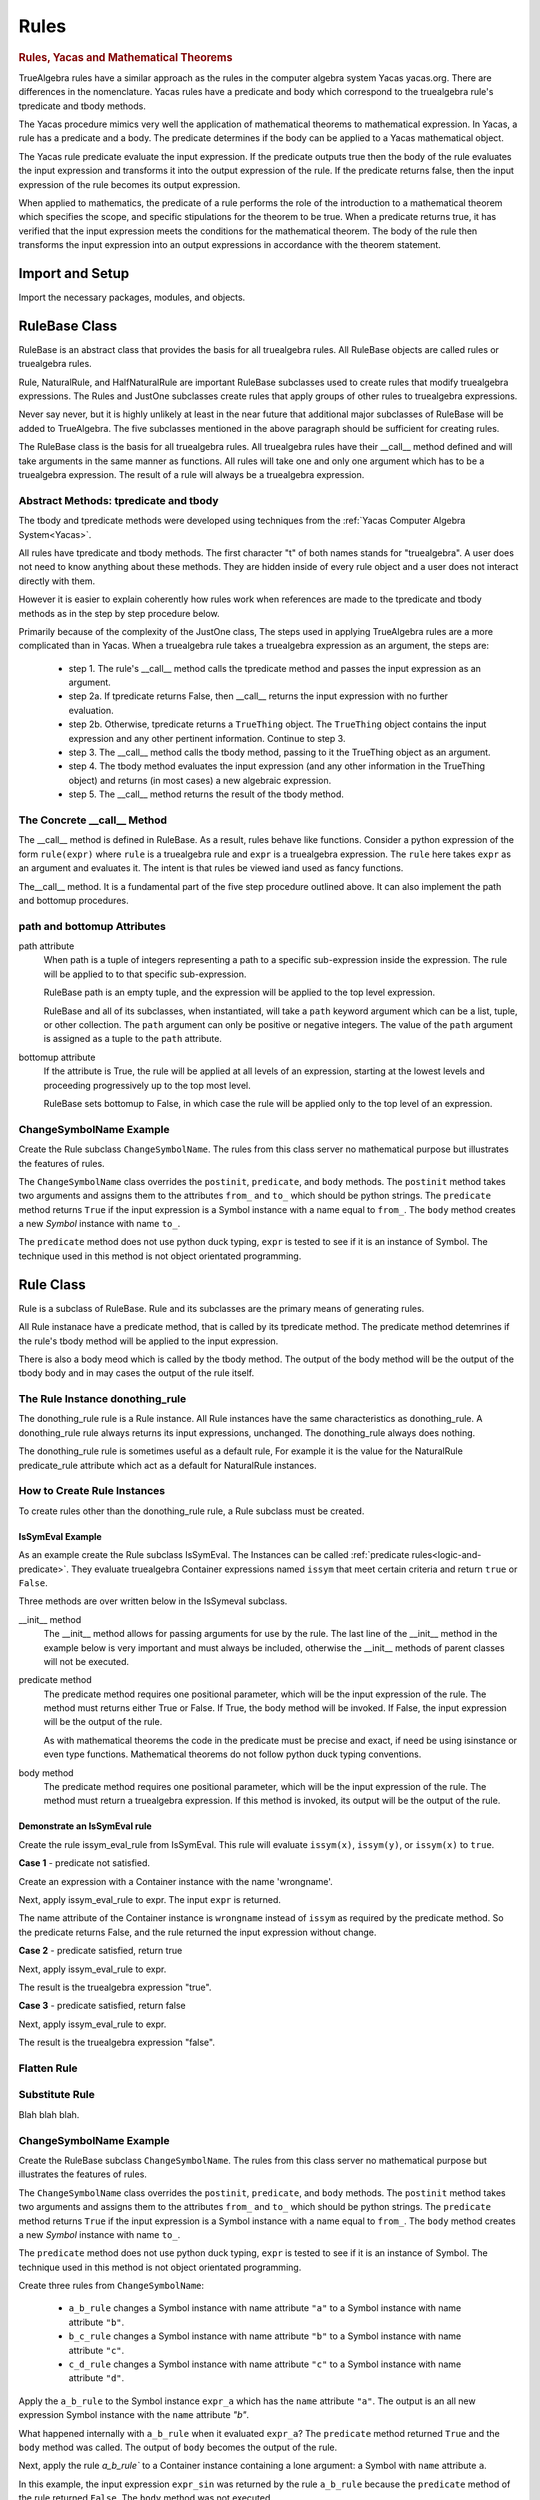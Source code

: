 ﻿=====
Rules
=====

.. _Yacas:

.. rubric:: Rules, Yacas and Mathematical Theorems

TrueAlgebra rules have a similar approach as the rules in the computer algebra
system Yacas yacas.org. There are differences in the nomenclature. Yacas rules
have a predicate and body which correspond to the truealgebra rule's tpredicate
and tbody methods.

The Yacas procedure mimics very well the application of mathematical theorems to
mathematical expression.
In Yacas, a rule has a predicate and a body. The predicate determines if the body can be applied to a Yacas mathematical object.

The Yacas rule predicate evaluate the input expression. If the predicate outputs true then the body of the rule evaluates the input expression and transforms it into the output expression of the rule. If the predicate returns false, then the input expression of the rule becomes its output expression.

When applied to mathematics, the predicate of a rule performs the role of the introduction to a mathematical theorem which specifies the scope, and specific stipulations for the theorem to be true. When a predicate returns true, it has verified that the input expression meets the conditions for the mathematical theorem. The body of the rule then transforms the input expression into an output expressions in accordance with the theorem statement.


Import and Setup
================
Import the necessary packages, modules, and objects.

.. ipython::

    In [1]: from truealgebra.core.rules import (
       ...:     Rule, Rules, RulesBU, JustOne, JustOneBU, Substitute,
       ...:     donothing_rule 
       ...: )
       ...: from truealgebra.core.naturalrules import (
       ...:     NaturalRuleBase, NaturalRule, HalfNaturalRule
       ...: )
       ...: from truealgebra.core.expression import (
       ...:     ExprBase, Symbol, Number, true, false,
       ...:     Container,Restricted, Assign, Null, End, CommAssoc,
       ...: ) 
       ...: from truealgebra.core.settings import settings
       ...: from truealgebra.core.parse import parse
       ...: from truealgebra.core.unparse import unparse 
       ...:
       ...: settings.active_parse = parse 
       ...: settings.set_symbol_operators("and", 75, 75)
       ...: settings.set_custom_bp("=", 50, 50) 
       ...: settings.set_container_subclass("*", CommAssoc) 
       ...: ExprBase.set_unparse(unparse) 


RuleBase Class
==============
RuleBase is an abstract class that provides the basis for all truealgebra rules.
All RuleBase objects are called rules or truealgebra rules.

Rule, NaturalRule, and HalfNaturalRule are important RuleBase subclasses used
to create rules that modify truealgebra expressions. The Rules and JustOne
subclasses create rules that apply groups of other rules to truealgebra
expressions.

Never say never, but it is highly unlikely at least in the near future that
additional major subclasses of RuleBase will be added to TrueAlgebra. 
The five subclasses mentioned in the above paragraph should be sufficient
for creating rules.

The RuleBase class is the basis for all truealgebra rules.  All truealgebra rules have their  __call__ method defined and will take arguments in the same manner as functions. All rules will take one and only one argument which has to be a truealgebra expression. The result of a rule will always be a truealgebra expression.


.. _tpred-and-tbody-tag:

Abstract Methods: tpredicate and tbody
--------------------------------------
The tbody and tpredicate methods were developed using techniques from
the :ref:`Yacas Computer Algebra System<Yacas>`.

All rules have tpredicate and tbody methods. The first character "t" of both
names stands for "truealgebra". A user does not need to know
anything about these methods. They are hidden inside of every rule object and
a user does not interact directly with them. 

However it is easier to explain coherently how rules work when references are
made to
the tpredicate and tbody methods as in the step by step procedure below. 

Primarily because of the complexity of the JustOne class, The steps used
in applying TrueAlgebra rules are a more complicated than in Yacas. When a
truealgebra rule takes a truealgebra expression as an argument, the steps are:

    * step 1. The rule's __call__ method calls the tpredicate method and passes the input expression as an argument. 

    * step 2a. If tpredicate returns False, then __call__ returns the input expression with no further evaluation.

    * step 2b. Otherwise, tpredicate returns a ``TrueThing`` object. The ``TrueThing`` object contains the input expression and any other pertinent information. Continue to step 3.

    * step 3. The __call__ method calls the tbody method, passing to it the TrueThing object as an argument.

    * step 4. The tbody method evaluates the input expression (and any other information in the TrueThing object) and returns (in most cases) a new algebraic expression.

    * step 5. The __call__ method returns the result of the tbody method.


The Concrete __call__ Method
----------------------------
The __call__ method is defined in RuleBase. As a result, rules behave like
functions. Consider a python expression of the form ``rule(expr)`` where
``rule`` is a truealgebra rule
and ``expr`` is a truealgebra expression. The ``rule`` here takes ``expr``
as an argument and evaluates it. The intent is that rules be viewed 
iand used as fancy functions.

The__call__ method. It is a fundamental part of the
five step procedure outlined above. It can also implement the path and 
bottomup procedures.

.. _rulebase-path-bottomup:

path and bottomup Attributes
----------------------------
path attribute
    When path is a tuple of integers representing a path to a specific
    sub-expression inside the expression. The rule will be applied to to
    that specific sub-expression.

    RuleBase path is an empty tuple, and the expression will be applied to
    the top level expression.

    RuleBase and all of its subclasses, when instantiated, will take a
    ``path`` keyword argument which can be  a list, tuple, or other
    collection. The ``path`` argument can only be positive or negative
    integers. The value of the ``path`` argument is assigned as a tuple
    to the ``path`` attribute.

bottomup attribute
    If the attribute is True, the rule will be applied at all levels of an
    expression, starting at the lowest levels and proceeding progressively
    up to the top most level. 

    RuleBase sets bottomup to False, in which case the rule will be applied
    only to the top level of an expression.

ChangeSymbolName Example
------------------------
Create the Rule subclass ``ChangeSymbolName``. The rules from this class server no mathematical purpose but illustrates the features of rules.

The ``ChangeSymbolName`` class overrides the ``postinit``, ``predicate``, and ``body`` methods. The ``postinit`` method  takes two arguments and assigns them to the attributes ``from_`` and ``to_`` which should be python strings. The ``predicate`` method returns ``True`` if the input expression is a Symbol instance with a name equal to ``from_``. The ``body`` method creates a new `Symbol` instance with name ``to_``.

The ``predicate`` method does not use python duck typing, ``expr`` is tested to see if it is an instance of Symbol. The technique used in this method is not object orientated programming.


Rule Class
==========
Rule is a subclass of RuleBase. Rule and its subclasses are the primary means
of generating rules.

All Rule instanace have a predicate method, that is called by its tpredicate 
method. The predicate method detemrines if the rule's tbody method will be 
applied to the input expression.

There is also a body meod which is called by the tbody method. The output of
the body method will be the output of the tbody body and in may cases the
output of the rule itself.

.. _donothing-tag:

The Rule Instance donothing_rule
--------------------------------
The  donothing_rule rule is a Rule instance. All Rule instances have the same
characteristics as  donothing_rule. A  donothing_rule rule always returns its
input expressions, unchanged. The donothing_rule always does nothing.

The  donothing_rule rule is sometimes useful as a default rule, For example it is
the value for the NaturalRule predicate_rule attribute which act as a default
for NaturalRule instances.

How to Create Rule Instances
----------------------------
To create rules other than the  donothing_rule rule, a Rule subclass must be
created.

IsSymEval Example
+++++++++++++++++
As an example create the Rule subclass IsSymEval. The Instances can be called
:ref:`predicate rules<logic-and-predicate>`. They evaluate truealgebra Container expressions named
``issym`` that meet certain criteria and return ``true`` or ``False``.

Three methods are over written below in the IsSymeval subclass.

__init__ method
    The __init__ method allows for passing arguments for use by the rule.
    The last line of the __init__ method in the example below is very important
    and must always be included, otherwise the __init__ methods of parent classes
    will not be executed.
predicate method
    The predicate method requires one positional parameter, which will be the 
    input expression of the rule. The method must returns either True or False.
    If True, the body method will be invoked.
    If False, the input expression will be the output of the rule.

    As with mathematical theorems the code in the predicate must be precise
    and exact, if need be using isinstance or even type functions.
    Mathematical theorems do not follow python duck typing conventions.
body method
    The predicate method requires one positional parameter, which will be the 
    input expression of the rule. The method must return a truealgebra
    expression. If this method is invoked, its output will be the output
    of the rule.
    
.. ipython::

    In [1]: class IsSymEval(Rule):
       ...:     def __init__(self, *args, **kwargs):
       ...:         self.names = args
       ...:         # The line below must be included
       ...:         super().__init__(*args, **kwargs)
       ...:
       ...:     def predicate(self, expr):  # expr is the rule input expression
       ...:         # This method must return True or False
       ...:         return (
       ...:             isinstance(expr, Container)
       ...:             and (expr.name == 'issym')
       ...:             and (len(expr.items) > 0)
       ...:         )
       ...:
       ...:     def body(self, expr):  # expr is the rule input expression
       ...:         if isinstance(expr[0], Symbol) and expr[0].name in self.names:
       ...:             return Symbol('true')
       ...:         else:
       ...:             return Symbol('false')
       ...:         # This method must return a truealgebra expression 

Demonstrate an IsSymEval rule
+++++++++++++++++++++++++++++
Create the rule issym_eval_rule from IsSymEval. This rule will evaluate
``issym(x)``, ``issym(y)``, or  ``issym(x)`` to ``true``. 


.. ipython::

    In [1]: issym_eval_rule = IsSymEval('x', 'y', 'z')

**Case 1** - predicate not satisfied.

Create an expression with a Container instance with the name 'wrongname'.

.. ipython::

    In [1]: expr = parse('  wrongname(x)  ') 
       ...: expr

Next, apply issym_eval_rule to expr. The input ``expr`` is returned.

.. ipython::

    In [1]: issym_eval_rule(expr) 

The name attribute of the Container instance is ``wrongname`` instead of
``issym`` as required by the predicate method. So the predicate returns False,
and the rule returned the input expression without change.

**Case 2** - predicate satisfied, return true

.. ipython::

    In [1]: expr = parse('  issym(y)  ')
       ...: expr

Next, apply issym_eval_rule to expr.

.. ipython::

    In [1]: issym_eval_rule(expr) 

The result is the truealgebra expression "true".

**Case 3** - predicate satisfied, return false

.. ipython::

    In [1]: expr = parse('  issym(a)  ')
       ...: expr

Next, apply issym_eval_rule to expr.

.. ipython::

    In [1]: issym_eval_rule(expr) 

The result is the truealgebra expression "false".


Flatten Rule
------------

.. ipython::

    In [1]: class Flatten(Rule):
       ...:     def predicate(self, expr):  
       ...:         return isinstance(expr, CommAssoc) and expr.name == '*'
       ...:  
       ...:     def body(self, expr):
       ...:         newitems = list()
       ...:         for item in expr.items:
       ...:             if isinstance(item, CommAssoc) and item.name == '*':
       ...:                 newitems.extend(item.items)
       ...:             else:
       ...:                 newitems.append(item)
       ...:         return CommAssoc('*', newitems)
       ...:  
       ...:     bottomup = True
       ...:  
       ...: flatten = Flatten() 

Substitute Rule
---------------
Blah blah blah.



ChangeSymbolName Example
------------------------
Create the RuleBase subclass ``ChangeSymbolName``. The rules from this class server no mathematical purpose but illustrates the features of rules.

The ``ChangeSymbolName`` class overrides the ``postinit``, ``predicate``, and ``body`` methods. The ``postinit`` method  takes two arguments and assigns them to the attributes ``from_`` and ``to_`` which should be python strings. The ``predicate`` method returns ``True`` if the input expression is a Symbol instance with a name equal to ``from_``. The ``body`` method creates a new `Symbol` instance with name ``to_``.

The ``predicate`` method does not use python duck typing, ``expr`` is tested to see if it is an instance of Symbol. The technique used in this method is not object orientated programming.

.. ipython::

   In [1]: class ChangeSymbolName(Rule):
      ...:     def __init__(self, *args, **kwargs):
      ...:         if "from_" in kwargs:
      ...:             self.from_ = kwargs["from_"]
      ...:         if "to_" in kwargs:
      ...:             self.to_ = kwargs["to_"]
      ...:         super().__init__(*args, **kwargs)
      ...:     def predicate(self, expr):
      ...:         return isinstance(expr, Symbol) and expr.name == self.from_
      ...:     def body(self, expr):
      ...:         return Symbol(self.to_)

Create three rules from ``ChangeSymbolName``\:

    * ``a_b_rule`` changes a Symbol instance with name attribute ``"a"`` to a Symbol instance with name attribute ``"b"``.
    * ``b_c_rule`` changes a Symbol instance with name attribute ``"b"`` to a Symbol instance with name attribute ``"c"``.
    * ``c_d_rule`` changes a Symbol instance with name attribute ``"c"`` to a Symbol instance with name attribute ``"d"``.

.. ipython::

   In [1]: a_b_rule = ChangeSymbolName(from_="a",to_="b")
      ...: b_c_rule = ChangeSymbolName(from_="b",to_="c")
      ...: c_d_rule = ChangeSymbolName(from_="c",to_="d")

Apply the ``a_b_rule`` to the Symbol instance ``expr_a`` which has the ``name`` attribute ``"a"``. The output is an all new expression Symbol instance with the ``name`` attribute `"b"`.

.. ipython::

   In [1]: # create expr_a which is a Symbol instance with name "a"
      ...: expr_a = parse(" a ")
      ...: print("expr_a = " + str(expr_a))
      ...: # apply a_b_rule to expr_a
      ...: out = a_b_rule(expr_a)
      ...: print("a_b_rule(expr_a)= " + str(out))

What happened internally with ``a_b_rule`` when it evaluated ``expr_a``? The ``predicate`` method returned ``True`` and the ``body`` method was called. The output of ``body`` becomes the output of the rule.

Next, apply the rule `a_b_rule`` to a Container instance containing a lone argument: a Symbol with ``name`` attribute ``a``.  

.. ipython::

   In [1]: expr_sin = parse(" sin(a) ")
      ...: print("expr_sin= " + str(expr_sin))
      ...: out = a_b_rule(expr_sin)
      ...: print("a_b_rule(expr_sin)= " + str(out))

In this example, the input expression ``expr_sin`` was returned by the rule ``a_b_rule`` because the ``predicate`` method of the rule returned ``False``. The ``body`` method was not executed. 

This example also illustrates that the ``a2a_symbol_rule`` only acts on the top level of an expression. The lower level Symbol instance with name attribute ``a`` was unaffected by the rule, whereas in the previous example, the same expression (which was top level) was modified. 

This behavior of ``a_b_rule`` results from  its bottomup attribute being ``False``.

.. ipython::

   In [1]: print("a_b_rule.bottomup=  " + str(a_b_rule.bottomup))

ChangeContainerName Example
---------------------------
Create a second subclass of RuleBase that will take any Container class instance with a certain ``name`` and create a new Container class instance with a specified ``name``. 

.. ipython::

   In [1]: class ChangeContainerName(Rule):
      ...:     def __init__(self, *args, **kwargs):
      ...:         if "from_" in kwargs:
      ...:             self.from_ = kwargs["from_"]
      ...:         if "to_" in kwargs:
      ...:             self.to_ = kwargs["to_"]
      ...:         super().__init__(*args, **kwargs)
      ...:     def predicate(self, expr):
      ...:         return isinstance(expr, Container) and expr.name == self.from_
      ...:     def body(self, expr):
      ...:         return Container(self.to_, items=tuple(expr.items))

Create three rules from ``ChangeContainerName`` for use in examples below\:

    * ``f_f1_rule`` changes a Container instance with name attribute ``"f"`` to  a ``Conainer`` instance with name attribute ``"f1"``.
    * ``g_g1_rule`` changes a Container instance with name attribute ``"g"`` to  a ``Conainer`` instance with name attribute ``"g1"``. 
    * ``h_h1_rule`` changes a Container instance with name attribute ``"h"`` to  a ``Conainer`` instance with name attribute ``"h1"``.

.. ipython::

   In [1]: f_g_rule = ChangeContainerName(from_="f",to_="g")
      ...: f_f1_rule = ChangeContainerName(from_="f",to_="f1")
      ...: g_g1_rule = ChangeContainerName(from_="g",to_="g1")
      ...: h_h1_rule = ChangeContainerName(from_="h",to_="h1")

.. _logic-and-predicate:

Logic and Predicate Rules
=========================
Predicate rules are rules that evaluaate truealgebra expressions that represent
logic to either ``true`` or ``false``.
The Symbol ``true`` represents  mathematical truth and the Symbol ``false``
represents mathematical falsehood. Lower case names are used to prevent
confusion with python True and False.

A logical expression would be expressions such as `` 3 < 7 ``, ``true and false``,
or ``isint(6)`` that are mathematically meaningful to be evaluated to true or false..
When a predicate rule cannot evaluate an input expression to either
true or false, it returns the input expression.

In the example below, the predicate rule ``isintrule`` evaluates expressions
of the form ``isint(x)``. The evaluation is to ``true`` if ``x`` is an
integer and ``false`` otherwise. ``isintrule`` will return but not 
evaluate any other expressions.

Predicate Rule isintrule
------------------------
The ``isintrule`` below will make a predicate evaluation of the ``isint``
predicate expression. This determines if the contents of ``isint`` is an
integer number.

.. ipython::

    In [1]: class IsInt(Rule):
       ...:     def predicate(self, expr):
       ...:         return (
       ...:             isinstance(expr, Container)
       ...:             and expr.name == 'isint'
       ...:             and len(expr.items) >= 1
       ...:         )
       ...:
       ...:     def body(self, expr):
       ...:         if isinstance(expr[0], Number) and isinstance(expr[0].value, int):
       ...:            return true
       ...:         else:
       ...:            return false
       ...:
       ...: isintrule = IsInt()
       ...:
       ...: # Apply isintrule, in three cases.
       ...: print(
       ...:     'case 1, isintrule( isint(4) )=  ',
       ...:     isintrule(parse('  isint(4)  '))
       ...: )
       ...:
       ...: print(
       ...:     'case 2, isintrule( isint(sin(x)) )=  ',
       ...:     isintrule(parse('  isint(sin(x))  '))
       ...: )
       ...:
       ...: print(
       ...:     'case 3, isintrule( cosh(4) )=  ',
       ...:     isintrule(parse('  cosh(4)  '))
       ...: )
       ...:

In case 1 above the predicate rule ``isintrule`` evaluates the ``isint``
predicate and returns ``true``. In case 2, the rule returns ``false``.
In case 3, the rule makes no evaluation and returns its input expression.

Predicate Rule lessthanrule
---------------------------
The ``lessthanrule`` below will make a predicate evaluation of the ``<``
predicate expression. This determines if the first argument of ``<`` is larger than
its second argument. Both arguments must be numbers.

.. ipython::

    In [1]: class LessThan(Rule):
       ...:     def predicate(self, expr):
       ...:         return (
       ...:             isinstance(expr, Container)
       ...:             and expr.name == '<'
       ...:             and len(expr.items) >= 2
       ...:             and isinstance(expr[0], Number)
       ...:             and isinstance(expr[1], Number)
       ...:         )
       ...:
       ...:     def body(self, expr):
       ...:         if expr[0].value < expr[1].value:
       ...:             return true
       ...:         else:
       ...:             return false
       ...:
       ...: lessthanrule = LessThan()
       ...:
       ...: # Apply lessthanrule, in three cases.
       ...: print(
       ...:     'case 1, lessthanrule( 3.4 < 9 )=  ',
       ...:     lessthanrule(parse('  3.4 < 9  '))
       ...: )
       ...:
       ...: print(
       ...:     'case 2, lessthanrule( 7 < 7 )=  ',
       ...:     lessthanrule(parse('  7 < 7  '))
       ...: )
       ...:
       ...: print(
       ...:     'case 3, lessthanrule(x**2)=  ',
       ...:     lessthanrule(parse('  x**2  '))
       ...: )

Predicate Rule andrule
------------------------
Next look at the andrule which evaluates expressions such as ``true and false``.

.. ipython::

    In [1]: class And(Rule):
       ...:     def predicate(self, expr):
       ...:         return (
       ...:             isinstance(expr, Container)
       ...:             and expr.name == 'and'
       ...:             and len(expr.items) >= 2
       ...:         )
       ...:
       ...:     def body(self, expr):
       ...:         if expr[0] == false:
       ...:             return false
       ...:         elif expr[1] == false:
       ...:             return false
       ...:         elif expr[0] == true and expr[1] == true:
       ...:             return true
       ...:         else:
       ...:             return expr
       ...:
       ...: andrule = And()
       ...:
       ...: # Apply andrule, in three cases.
       ...: print(
       ...:     'case 1, andrule( true and true )=  ',
       ...:     andrule(parse('  true and true  '))
       ...: )
       ...:
       ...: print(
       ...:     'case 2, lessthanrule( 7 < 7 )=  ',
       ...:     lessthanrule(parse('  7 < 7  '))
       ...: )
       ...:
       ...: print(
       ...:     'case 3, lessthanrule(x**2)=  ',
       ...:     lessthanrule(parse('  x**2  '))
       ...: )

Combine Multiple Prredicate Rules
---------------------------------
Create the predicate rule ``predrule`` by combining isintrule, lessthanrule,
and andrule.

.. ipython::

    In [1]: predrule = JustOneBU(isintrule, lessthanrule, andrule) 

The predrule will be used in the examples below.

NaturalRule Class
=================
The name 'NaturualRule' for this class is used because the natural
mathematical-like syntax of the pattern, vardict and outcome arguments used to
instantiate its rules. 

Natural Rule Example
--------------------
In order to illustrate more features of a NaturalRule rule, the following example is a bit
contrived.

.. ipython::

    In [1]: natrule = NaturalRule( 
       ...:     predicate_rule = predrule,
       ...:     vardict = (
       ...:         'forall(e0, e1);'
       ...:         'suchthat(forall(n0), isint(n0) and (n0 < 7))'
       ...:     ), 
       ...:     pattern='  (e0 = e1) + (x = n0)  ',
       ...:     outcome='  (e0 + x) = (e1 + n0)  ',
       ...:     outcome_rule = Substitute(
       ...:         subdict={Symbol('theta'): Symbol('phi')}, 
       ...:         bottomup=True 
       ...:     ) 
       ...: )

Apply the rule ``natrule`` , below, to the expression``ex1``. 
The result, ``out1``,  of the rule is algebraically equal to ``ex1``.

.. ipython::

    In [1]: ex1 = parse('  (cos(theta) = exp(7)) + (x = 6)  ')
       ...: print('ex1 =  ', ex1)
       ...: out1 = natrule(ex1) 
       ...: print('natrule(ex1) =  ', out1)
       
How a NaturalRule Rule Works
----------------------------

Variable Dictionary
+++++++++++++++++++
Initially a user enters a string as a vardict class attribute or an
instantiation vardict argument. The string gets converted to a variable
dictionary by a somewhat involved process. The variable dictionary is
created when a NaturalRule instance is instantiated, and it remains unchanged
afterwards.

A variable dictionary is a python dictionary. The dictionary keys must be
truealgebra Symbol instances which will be called variables. The dictionary
values must be truealgebra expressions. The values represent logic that must be 
satisfied in order for the variable to be matched during the matching process.

Conversion
''''''''''
The first step in the conversion is to parse the string
The function meta_parse parses the string with line breaks and ';'
charaters into a sequence of python expressions. Each parsed expression if it
has proper syntax will add to the variable dictionary.

In the second step an empty dictionary named vardict is defined.
Each parsed expression is looked at for truealgebra Container objects named 
forall and suchthat. The content of the forall and suchthat
objects are inspected and if the syntax is correct are made into the
variable dictionary.

forall Function 
'''''''''''''''
The class method create_vardict does the conversion process. This method
is usful to a user for debugging and investigations.

Below the ``vardict_string_1`` gets parsed into a  ``forall`` Container object
that represents a mathematical function. The ``forall`` contains two symbols
``e0`` and ``e1``. These two symbols become keys in the 
``vardict_dict_1`` dictionary with values of ``true``.

.. ipython::

    In [1]: vardict_string_1 = ' forall(e0, e1) '
       ...: vardict_1 = NaturalRule.create_vardict(vardict_string_1) 
       ...: vardict_1 

suchthat Function
'''''''''''''''''
The ``suchthat`` function below is the top level of the expression and
contains two arguments. The first argument is a forall function with one
argument that is a symbol.

.. ipython::

    In [1]: vardict_2 = NaturalRule.create_vardict( 
       ...:     '  suchthat( forall(n0),  isint(n0) and (n0 < 7) )  ' 
       ...:  )
       ...:  vardict_2
       ...:  
       ...: #aa = Substitute(xx, var)(vardict_dict_1[var])
       ...: #out = predrule(aa) 

The ``vardict_dict_2`` dictionary has one key the symbol ``n0``. The value for
that key is the logical expression  for ``n0``. The logical expression contains
the key, which is typical.

.. _matching-tag:

Pattern Matching
++++++++++++++++
The :ref:`tpredicate method<tpred-and-tbody-tag>` implements the pattern method
process desribed in this section. 

The input expression is compared to the rule's pattern attribute to
determine if the input expression matches the pattern expression.

For a pattern to match the input expressions, both expressions and all of the subexpressions must essentially be the same or equal to each other. 

Matching Without Variables
''''''''''''''''''''''''''
The following rules apply when the pattern or pattern or pattern subexpression is not a variable.

    * For Container expressions to match, they must be of the same python type, have the same name attribute, and have the same number of items in thier items attribute.  

    * Also each item in the items attribute of the inut expression must match the
      corresponding item in the patern's items attribute. 

    * Number instances match Number instances. Thier value attributes must
      muust be equal.

    * Symbol instances will match Symbol instances if they have the same
      name attribute.

Matching With Variables
'''''''''''''''''''''''
For an example look at the vardict and pattern attributes of natrule.

.. ipython::

    In [1]: print('vardict =   ', natrule.vardict)
       ...: print('vardict[e0]=  ', natrule.vardict[Symbol('e0')])
       ...: print('vardict[e1]=  ', natrule.vardict[Symbol('e1')]) 
       ...: print('vardict[n0]=  ', natrule.vardict[Symbol('n0')]) 
    
The variables ``e0`` and ``e1`` in  the variable dictionary ``vardict``,
each have a value of ``true``.
which makes these variables essentially wild, to use a card playing
term. These variables  can match any truealgebra expression during pattern matching.

The variable ``n0`` in the dictionary has a value of ``isint(n0) and n0 < 7``.
This value is the logical requirement that any expression must satisfy in order
to match ``n0``. The variable ``n0`` can only match expressions that are and intreger and less than 7.

The code below shows if the number ``5`` can match the variable ``n0``.

.. ipython::

    In [1]: input_5 = parse(' 5 ') 
       ...: n0 = parse('  n0  ') 
       ...: logic = natrule.vardict[n0]
       ...: subrule = Substitute(subdict={n0: input_5}, bottomup=True)
       ...: subed_logic = subrule(logic)
       ...: evaluation = natrule.predicate_rule(subed_logic)
       ...: print(logic) 
       ...: print(subed_logic) 
       ...: print(evaluation)

It is a two step process, First ``5`` is substituted for ``n0`` into the
logic. Then the result is evaluated by the predicat_rule. The second result
is``true`` which means that ``5`` matches ``n0``.

Next investigate if the real ``5.0`` matches ``n0``

.. ipython::

    In [1]: input_5_real = parse(' 5.0 ') 
       ...: subrule = Substitute(subdict={n0: input_5_real}, bottomup=True)
       ...: subed_logic = subrule(logic)
       ...: evaluation = natrule.predicate_rule(subed_logic)
       ...: print('logic =       ', logic) 
       ...: print('subed_logic = ', subed_logic) 
       ...: print('evaluation =  ', evaluation)

The real ``5.0`` does not match ``n0`` because it is not an integer.

match Method
''''''''''''
The matching process is initiated by rules, but the heavy lifting is done the
match methods of expressions. Normally TrueAlgebra user does not directly involk
expression match methods. A user does not need to even know of the
existance of the match methods.

However match methods can be used for debugging, and experience with match
methods can help explain some of the magic behind natural rules.

   .. ipython::

    In [1]: 
       ...: subdict = dict()
       ...: matchout = natrule.pattern.match(  
       ...:     natrule.vardict,
       ...:     subdict, 
       ...:     predrule, 
       ...:     ex1 
       ...: ) 
       ...: print('matchout=  ', matchout) 
       ...: print('subdict=   ', subdict) 

The ``matchout`` is True, which causes the rule ``natrule`` to call the rule's
tbody method. The ``subdict`` dictiionary is passed to the tbobody method as
well.

If ``matchout`` had been False, the rule would returned the input expression ``ex1`` unchanged.


Substitution
++++++++++++
When the rule's tbody method is called, A substitution is initially performed.
Look at ``subdict`` from above. subdict stands for substitution dictionary:

.. ipython::

    In [1]: print('subdict=   ', subdict) 

Replaces any variables in the outcome expression with the appropriate expressions from the pattern
matching process. The apply the outcome_rule to the outcome expression.

NaturalRule instance trys to match its pattern attribute to the input expression. 


The tpredicate returns a truthy result when the input expression (ex1)  matches the pattern subject to 
the conditions of the variable dictionary (vardict). Consider the following:

If the pattern matches the input expression, the tbody method is involked

NauralRule Subclasses
---------------------
When a group of natural rules must be create that will share common attributes,
it is expediant to create a NaturalRule subclass that has the common
attributes and then instantiate the rules from the subclass.

NaturalRule Class Attributes
++++++++++++++++++++++++++++
These are the NaturalRule class attribute:

predicate_rule attribute
    :ref:`donothing_rule<donothing-tag>`
vardict attribute
    empty dictionary
pattern attribute
    null expression
outcome attribute
    null expression
outcome_rule attribute
    :ref:`donothing_rule<donothing-tag>`

Create a NaturalRule Subclass
++++++++++++++++++++++++++++++++++++
The quasi python code below illustrates how to create a NaturalRule subclass. A
subclass is useful when a group of rules must be created that share
common attributes. All of the attribute assignments below, are optional.

.. code-block:: python
    :linenos:

    class NaturalRuleSubclass(NaturalRule):
        predicate_rule = <a predicate rule>
        vardict = <string >
                  # after the first instance is instantiated, this class
                  # attribute is converted to a variable dictionary
        pattern = <string>
                  # after the first instance is instantiated, this class
                  # attribute is parsed into a truealgebra expression
        outcome = <string>
                  # after the first instance is instantiated, this class
                  # attribute is parsed into a truealgebra expression
        outcome_rule = <a truealgebra rule>

HalfNaturalRule Class
=====================
The HalfNaturalRule is similar to the NaturalRule. Below shows the creatiion
of the PlusIntEval subclass and its instance, the rule plus_int_eval. This
rule preforms a numeric evaluation, when two integers are added together.

In a HalfNaturalRule rule there are no outcome or outcome_rule attributes.
But there is a body method defined which has (besides self) two positional
parameters, ``expr`` and ``var``. The ``expr`` parameter will be the rule
input expression.

The ``var`` parameter will is a var object. It will have a parmeter for every
variable in the substitution dictionry ``subdict`` in [[match method]].
The attribute name will be the variable name. Each var attribute points to the
value of the variable in the sustitution dictionary.

In the body method below:

``var.n0``
    is the expression that matches the variable ``n0``.
``var.n1``
    is the expression that matches the variable ``n1``.

.. ipython::

    In [1]: class PlusIntEval(HalfNaturalRule): 
       ...:     predicate_rule = predrule 
       ...:     vardict = ( 
       ...:         '  suchthat(forall(n0), isint(n0));' + 
       ...:         '  suchthat(forall(n0), isint(n0))' 
       ...:     ) 
       ...:     pattern = '  n0 + n1  ' 
       ...:  
       ...:     def body(self, expr, var):
       ...:         n0 = var.n0.value 
       ...:         n1 = var.n1.value 
       ...:         return Number(n0 + n1) 
       ...:  
       ...: plus_int_eval = PlusIntEval()

In a HalfNaturalRule, the body method is called by the tbody method. When a
rule is applied to an input expression and
finds a match, the body method result will be the result of the rule.

Rules Class
===========
A Rules Class instance is a rule that applies other rules.
The quasi python code below shows ``newrule`` being assigned a sequence
of rules.
rule below 

.. code-block:: python

   newrule = Rules(rule0, rule2, rule3, ..., rule_max)

A Rules instance
can take any number of other rules as arguments. These rules are executed
from left to right. The firat rule takes the input expression as an argument.
The rest of the rules take the previous rule's result as an input. The
reuslt of the last rule is the resut of 

.. ipython::

    In [1]: a = parse('a')
       ...: b = parse('b')
       ...: c = parse('c')
       ...: d = parse('d')

.. ipython::

    In [1]: cyclerule = Rules( 
       ...:     Substitute(subdict={a: b}),  # convert a to b 
       ...:     Substitute(subdict={b: c}),  # convert b to c 
       ...:     Substitute(subdict={c: d}),  # convert c to d 
       ...: ) 




Rules and RulesBU
=================

``Rules`` is a subclass of ``RulesBase`` and ``RulesBU`` is a subclass or ``Rules``. ``Rules`` and ``RulesBU`` are the same except the former has a bottomup attribute of ``True``.

Instances of the ``Rules`` and ``RulesBU`` classes have a ``rule_list`` attribute that is a list containing rules. ``Rules``  and ``RulesBU`` provide to users a powerful means of organizing and grouping rules to perform mathematical operations.

Rules
-----
When a Rules instance is instantiated, all position arguments (which must be rules) are placed in the ``rule_list`` attribute. The order of the position arguments is preserved in the list.

When a ``Rules`` instance is applied to an expression, the rules in ``rule_list`` will be applied in sequence from left to right. The process is the first rule in ``rule_list`` is applied to the input expression. Its output becomes the input for the next rule in ``rule_list`` . The process continues until the output of last rule in ``rule_list`` becomes the output of the ``Rules`` instance.

Below, the ``rule`` is a ``Rules`` instance that contains three rules defined in the RuleBase section above. The ``test_expr`` is a Symbol instance with name ``a``. The ``rule`` is applied to the ``test_expr`` and the result is the symbol ``d``.

.. ipython::

    In [1]: rule = Rules(a_b_rule, b_c_rule, c_d_rule)
       ...: test_expr = Symbol('a')
       ...: rule(test_expr)

What happened in the above example, is ``a_b_rule`` replaced the name ``a`` with the name ``b``.  The ``b_c_rule`` then replaced the name ``b`` with the name  ``c`` Then ``c_d_rule`` replaced the name ``c`` with the name ``d`` which was the final output of ``rule``.

RulesBU
-------
``RulesBU`` is useful for applying one or more rules bottom up. For a demonstration of ``RulesBU``, create below the expression ``another_test_expr``.

.. ipython::

    In [1]: sym_a = Symbol('a')
       ...: another_test_expr = Container('f', (sym_a, sym_a, sym_a))
       ...: another_test_expr

Create a rule using ``RuleBU`` that contains the sames three rules as the previous example with ``Rules``. Apply the new ``RuleBU`` rule to ``another_test_expr``.

.. ipython::

    In [1]: rule = RulesBU(a_b_rule, b_c_rule, c_d_rule)
       ...: rule(another_test_expr)

The three rules inside ``rule`` changed the all of the Symbol expressions names from ``a`` to ``b`` to ``c`` to ``d``.

Consider the case when there is a need to apply a single existing rule bottom up and the rule's bottomup attribute is ``False``. The recomended procedure is not to change the bottomup attribute but instead to wrap the rule in ``RulesBU`` as was done above. 

Bottom Up Rules Inside RulesBU
------------------------------
Consider the case when a RulesBU instance contains a rule that has its bottomup attribute set to ``True``.  When the RulesBU instance is applied to an expression, the internal rule can be applied numerous times to the same sub-expressions inside the expression. This can lead to a great increase in the execution time for a script. This behavior is in most cases, probably not useful.

JustOne and JustOneBU
=====================
``JustOne`` is a subclass of RuleBase that is similar to ``Rules``.  A  ``JustOne`` instance has a ``rule_list`` attribute that is a list. When a ``JustOne`` instance is instantiated, ``rule_list`` is filled with truealgebra rules, the same as with a ``Rules`` instance.

The unique feature of ``JustOne`` is that, in order to save on execution time, its instance will fully apply at most just one of the rules in its ``rule_list`` attribute.

When a ``JustOne`` instance is applied to an expression, the internal rules in the ``rule_list`` attribute are tested one by one, applying the predicate to the input expression. When an internal rule's predicate returns true it becomes the selected rule and the testing stops. The selected rule`s body is applied to the input expression and that result becomes the result of the ``JustOne`` rule.

In the example below,  ``justone_rule`` is created containing three other rules defined in the ChangeSymbolName Section above. These internal rules change the names of Symbol expressions.

.. ipython::

    In [1]: justone_rule = JustOne( a_b_rule, b_c_rule, c_d_rule)
       ...: test_expr = Symbol(" b ")
       ...: justone_rule(test_expr)

``justone_rule`` transformed the expression ``b`` to ``c``. The selected rule that accomplished this transformation was the second rule ``b_c_rule``.

It is important to notice above, that the third rule ``c_d_rule`` was not used. If the third rule had been applied, the expression ``c`` would have been transformed to ``d``. 

``JustOne`` rules can be nested. A ``JustOne`` rule can have a ``justOne`` rule in its ``rule_list`` attribute. Consider the ``test_rule`` below with a nested ``JustOne`` rule. 

.. ipython::

    In [1]: new_rule = JustOne(a_b_rule, rule, c_d_rule)
       ...: new_rule(test_expr)

The b_c_rule inside the nested JustOne rule was selected to transform the ``b`` into a ``c``. JustOne instances 

One characteristic of a ``JustOne`` rule is that it will ignore the ``path`` and bottomup attributes of all rules in its ``rule_list``. The reason for this characteristic is that a ``JustOne`` instance does not utilize the __call__ method of the rules in its ``rule_list``. It is the __call__ method that implements  ``path`` and bottomup.

``JustOneBU`` is a subclass of ``JustOne`` with the bottomup attribute set to ``True``.


Apply Rules using Path and Bottomup Attributes
==============================================
All rules have :ref:`path and bottomup attributes<rulebase-path-bottomup>`. By default the ``path`` attribute is an empty tuple and the bottomup attribute is ``False``. A rule with inon-default settings to these attributes can be applied to sub-expressions inside of an expression.

Create a new RuleBase subclass to help demonstrate use of the rule ``path`` and bottomup attributes.

.. ipython::

    In [1]: class ContainerNameX(Rule):
       ...:     def predicate(self, expr):
       ...:         return isinstance(expr, Container)
       ...: 
       ...:     def body(self, expr):
       ...:         return Container('X', expr.items)


Below is the definition of the ``test_expr`` expression that will be used to help illustrate the path and bottomup features. The top level of the expression is a Container instance with name ``f0``. Nested inside at increasingly lower levels are Container instances named ``f1``, ``f2``, and ``f3``. The lowest level are the Symbol instances ``a``.

.. ipython::

   In [1]: test_expr = parse(
      ...:      'f0('
      ...:    +    'f1('
      ...:    +         'f2(),'
      ...:    +         'f2(f3(a) , f3(a))'
      ...:    +     ')'
      ...:    +  ')'
      ...: )
      ...: print('test_expr =  ' + str(test_expr))

.. _path-label:

Use of Path Attribute
---------------------

Examples
++++++++

.. rubric:: Empty Path

As an example, create a ``ContainerNameX`` rule with an empty ``path``.  This rule has the same capabilities as a rule created with no ``path`` argument. Apply this rule to ``test_expr``. Only the top level ``f0`` container is changed to ``X``.

.. ipython::

   In [1]: rule = ContainerNameX(path=())
      ...: rule(test_expr)


.. rubric:: Index Path

A ``(0,)`` path causes the rule to be applied to the 0 index of the ``f0`` Container instance's ``items`` atrribute. The ``f1`` name changes to ``X``. 

.. ipython::

   In [1]: rule = ContainerNameX(path=(0,))
      ...: rule(test_expr)


.. rubric:: Double Index Path

A ``(0, 1)`` path causes the rule to be applied to the 1 index of the ``f1`` Container instance's ``items`` attribute. The second Container instance named ``f2`` is replaced with the name ``X``.

.. ipython::

   In [1]: rule = ContainerNameX(path=(0, 1))
      ...: rule(test_expr)

.. rubric:: Negative Index Path

Negative indexes can be used in paths in the same way as negative index in
python lists. A ``(0, -1)`` path produces the same result as the last example

.. ipython::

   In [1]: rule = ContainerNameX(path=(0, -1))
      ...: rule(test_expr)

.. rubric:: Index Path Length

A path can be of any length needed. Here, the second Container instance
named``f3`` is renamed as ``X``.

.. ipython::

   In [1]: rule = ContainerNameX(path=(0, 1, 1))
      ...: rule(test_expr)

Path Errors
+++++++++++
An error is created when a path is improper. The default in TrueAlgebra is to capture these errors and print out an error message. Also the sub-expression where the error occurred will become a Null instance.

.. rubric:: Type Error in Path

Below is the error message when an index of a path is of a type other than ``int``.

.. ipython::

   In [1]: rule = ContainerNameX(path=(0, 'one'))
      ...: rule(test_expr)

.. rubric:: Index Error in Path

Below is the error message when an index in the path is too large for the corresponding Container instance ``items`` attribute.

.. ipython::

   In [1]: rule = ContainerNameX(path=(0, 1, 100))
      ...: rule(test_expr)

.. rubric:: Path too Long

Atoms, such as Number and Symbol instances do not contain sub-expressions. When a path leads to an atom and still has superfluous indexes, this error message occurs:

.. ipython::

   In [1]: rule = ContainerNameX(path=(0, 1, 1, 0, 3))
      ...: rule(test_expr)

.. _bottomup-label:

Use of Bottomup Attribute
-------------------------
A rule applied bottom up to an expression will be applied to the expression and all available sub-expressions within the expression. The application of the rule starts at the bottom, lowest achievable level of the expression and progresses up until the rule is applied to the top level of the expression. 

Apply a ContainerNameX rule bottomup.

.. ipython::

   In [1]: rule = ContainerNameX(bottomup=True)
      ...: rule(test_expr)

Every Container instance name throughout ``test_expr`` was changed to ``X``.

Path and Bottomup
-----------------
A rule is applied first to its path if it is non-empty, and second the rule is applied bottom up if its ``bottomup attribute`` is ``True``.

.. ipython::

   In [1]: rule = ContainerNameX(path=(0, 1), bottomup=True)
      ...: rule(test_expr)

In the above example the Container names at path ``(0,1)`` and its sub-expressions are changed to ``X``.

.. _restricted-label:

Restricted Class Expressions
----------------------------
The class Restricted is a subclass of Container. Both classes have the same ``name`` and ``items`` atrributes. But some of their methods differ and as a result the Restricted class instances respond differently to rules applied with to a path or bottom up.

A rule with a nonempty ``path`` can be successfully applied when pointed to a Restricted instance, but will generate an error when pointed to the sub-expressions in the instance's ``items`` attribute. The internal sub-expressions are restricted to rules applied using path.

.. ipython::
   
    In [1]: another_test_expr = Container('f', (Restricted('restricted', (
       ...:     Container('f', ()),
       ...:     Container('f', ()),
       ...:     Container('f', ()),
       ...:     )),))
       ...: another_test_expr

Apply ContainerNameX rule to the Resistriced expression. The application works and the ``restricted`` name chages to ``X``,

.. ipython::

   In [1]: rule = ContainerNameX(path=(0,))
      ...: rule(another_test_expr)

Now apply the rule with a path to all three sub-expressions inside the Restricted expression. In all cases an error is generated.

.. ipython::

   In [1]: rule = ContainerNameX(path=(0,0))
      ...: rule(another_test_expr)

.. ipython::

   In [1]: rule = ContainerNameX(path=(0,1))
      ...: rule(another_test_expr)

.. ipython::

   In [1]: rule = ContainerNameX(path=(0,2))
      ...: rule(another_test_expr)

Apply a ContainerNameX rule bottom up. The Restricted expression's name is changes but not he names of the sub-expressions insde the Restricted expression are not chaged.

.. ipython::

   In [1]: rule = ContainerNameX(bottomup=True)
      ...: rule(another_test_expr)

.. _assign-label:

Assign Class Expressions
------------------------
The class Assign is a subclass of Container. The first item (with index 0) in the
items attribute of an Assign instance is protected from the application of a
rule through path or bottomup actions. 

For demonstraion, create yet another test expression that has an Assign instance
containing sub-expressions ``f()``, ``g()``, and ``h()``.

.. ipython::
   
    In [1]: yet_another_test_expr = Assign('assign', (
       ...:     Container('f', ()),
       ...:     Container('g', ()),
       ...:     Container('h', ()),
       ...:     ))
       ...: yet_another_test_expr

.. rubric:: Path Demonstatration

Now apply the ContainerNameX rule with a path pointing to ``f()``, the first
item in ``assign(f(), g(), h())``:

.. ipython::

   In [1]: rule = ContainerNameX(path=(0,))
      ...: rule(yet_another_test_expr)

The output is ``null`` accompanied by an  error message. The rule cannot be
applied to the first item ``f()``.

Now apply the rule, successfully, using a path attribute to ``g()`` and
```h()``. 

.. ipython::

   In [1]: rule = ContainerNameX(path=(1,))
      ...: rule(yet_another_test_expr)

.. ipython::

   In [1]: rule = ContainerNameX(path=(2,))
      ...: rule(yet_another_test_expr)

The path can be succussfully directed to any item except the first in the items
attribute of an Assign instance.

.. rubric:: Bottomup Demonstration

Apply a ContainerNameX rule bottom up. The Assign expression's name is changed.
All of the names of the sub-expressions inside the Assign expression are
changed except for the first. The first sub-expression is protected.

.. ipython::

   In [1]: rule = ContainerNameX(bottomup=True)
      ...: rule(yet_another_test_expr)
